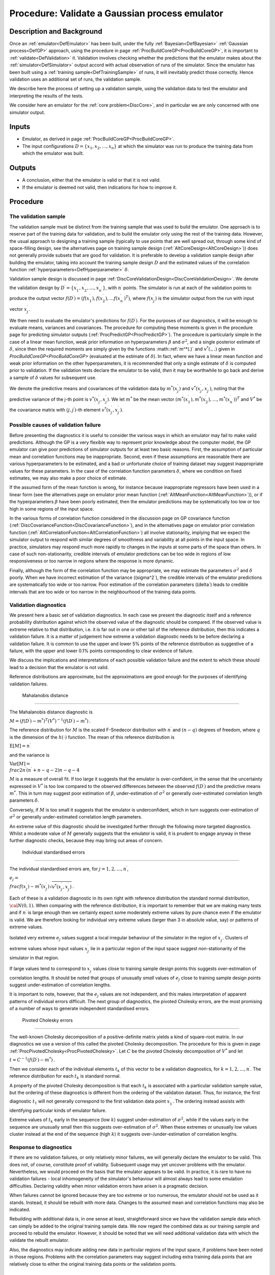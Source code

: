 .. _ProcValidateCoreGP:

Procedure: Validate a Gaussian process emulator
===============================================

Description and Background
--------------------------

Once an :ref:`emulator<DefEmulator>` has been built, under the fully
:ref:`Bayesian<DefBayesian>` :ref:`Gaussian process<DefGP>`
approach, using the procedure in page
:ref:`ProcBuildCoreGP<ProcBuildCoreGP>`, it is important to
:ref:`validate<DefValidation>` it. Validation involves checking
whether the predictions that the emulator makes about the
:ref:`simulator<DefSimulator>` output accord with actual observation
of runs of the simulator. Since the emulator has been built using a
:ref:`training sample<DefTrainingSample>` of runs, it will inevitably
predict those correctly. Hence validation uses an additional set of
runs, the validation sample.

We describe here the process of setting up a validation sample, using
the validation data to test the emulator and interpreting the results of
the tests.

We consider here an emulator for the :ref:`core problem<DiscCore>`,
and in particular we are only concerned with one simulator output.

Inputs
------

-  Emulator, as derived in page
   :ref:`ProcBuildCoreGP<ProcBuildCoreGP>`.
-  The input configurations :math:`D=\{x_1,x_2,\ldots,x_n\}` at which the
   simulator was run to produce the training data from which the
   emulator was built.

Outputs
-------

-  A conclusion, either that the emulator is valid or that it is not
   valid.
-  If the emulator is deemed not valid, then indications for how to
   improve it.

Procedure
---------

The validation sample
~~~~~~~~~~~~~~~~~~~~~

The validation sample must be distinct from the training sample that was
used to build the emulator. One approach is to reserve part of the
training data for validation, and to build the emulator only using the
rest of the training data. However, the usual approach to designing a
training sample (typically to use points that are well spread out,
through some kind of space-filling design, see the alternatives page on
training sample design (:ref:`AltCoreDesign<AltCoreDesign>`)) does
not generally provide subsets that are good for validation. It is
preferable to develop a validation sample design after building the
emulator, taking into account the training sample design :math:`D` and the
estimated values of the correlation function
:ref:`hyperparameters<DefHyperparameter>` :math:`\delta`.

Validation sample design is discussed in page
:ref:`DiscCoreValidationDesign<DiscCoreValidationDesign>`. We denote
the validation design by
:math:`D^\prime=\{x^\prime_1,x^\prime_2,\ldots,x^\prime_{n^\prime}\}`, with
:math:`n^\prime` points. The simulator is run at each of the validation
points to produce the output vector
:math:`f(D^\prime)=(f(x^\prime_1),f(x^\prime_2),\ldots
f(x^\prime_{n^\prime})^T)`, where :math:`f(x^\prime_j)` is the simulator
output from the run with input vector :math:`x^\prime_j`.

We then need to evaluate the emulator's predictions for
:math:`f(D^\prime)`. For the purposes of our diagnostics, it will be enough
to evaluate means, variances and covariances. The procedure for
computing these moments is given in the procedure page for predicting
simulator outputs (:ref:`ProcPredictGP<ProcPredictGP>`). The
procedure is particularly simple in the case of a linear mean function,
weak prior information on hyperparameters :math:`\beta` and :math:`\sigma^2`,
and a single posterior estimate of :math:`\delta`, since then the required
moments are simply given by the functions :math::ref:`m^*(.)` and :math:`v^*(.,.)`
given in `ProcBuildCoreGP<ProcBuildCoreGP>` (evaluated at the
estimate of :math:`\delta`). In fact, where we have a linear mean function
and weak prior information on the other hyperparameters, it is
recommended that only a single estimate of :math:`\delta` is computed prior
to validation. If the validation tests declare the emulator to be valid,
*then* it may be worthwhile to go back and derive a sample of
:math:`\delta` values for subsequent use.

We denote the predictive means and covariances of the validation data by
:math:`m^*(x^\prime_j)` and :math:`v^*(x^\prime_j,x^\prime_{j^\prime})`,
noting that the predictive variance of the j-th point is
:math:`v^*(x^\prime_j,x^\prime_j)`. We let :math:`m^*` be the mean vector
:math:`(m^*(x^\prime_1),
m^*(x^\prime_2),\ldots,m^*(x^\prime_{n^\prime}))^T` and :math:`V^*` be the
covariance matrix with :math:`(j,j^\prime)`-th element
:math:`v^*(x^\prime_j,x^\prime_{j^\prime})`.

Possible causes of validation failure
~~~~~~~~~~~~~~~~~~~~~~~~~~~~~~~~~~~~~

Before presenting the diagnostics it is useful to consider the various
ways in which an emulator may fail to make valid predictions. Although
the GP is a very flexible way to represent prior knowledge about the
computer model, the GP emulator can give poor predictions of simulator
outputs for at least two basic reasons. First, the assumption of
particular mean and correlation functions may be inappropriate. Second,
even if these assumptions are reasonable there are various
hyperparameters to be estimated, and a bad or unfortunate choice of
training dataset may suggest inappropriate values for these parameters.
In the case of the correlation function parameters :math:`\delta`, where we
condition on fixed estimates, we may also make a poor choice of
estimate.

If the assumed form of the mean function is wrong, for instance because
inappropriate regressors have been used in a linear form (see the
alternatives page on emulator prior mean function
(:ref:`AltMeanFunction<AltMeanFunction>`)), or if the hyperparameters
:math:`\beta` have been poorly estimated, then the emulator predictions may
be systematically too low or too high in some regions of the input
space.

In the various forms of correlation function considered in the
discussion page on GP covariance function
(:ref:`DiscCovarianceFunction<DiscCovarianceFunction>`), and in the
alternatives page on emulator prior correlation function
(:ref:`AltCorrelationFunction<AltCorrelationFunction>`) all involve
stationarity, implying that we expect the simulator output to respond
with similar degrees of smoothness and variability at all points in the
input space. In practice, simulators may respond much more rapidly to
changes in the inputs at some parts of the space than others. In case of
such non-stationarity, credible intervals of emulator predictions can be
too wide in regions of low responsiveness or too narrow in regions where
the response is more dynamic.

Finally, although the form of the correlation function may be
appropriate, we may estimate the parameters :math:`\sigma^2` and
:math:`\delta` poorly. When we have incorrect estimation of the variance
(\(\sigma^2`), the credible intervals of the emulator predictions are
systematically too wide or too narrow. Poor estimation of the
correlation parameters (\(\delta`) leads to credible intervals that are
too wide or too narrow in the neighbourhood of the training data points.

Validation diagnostics
~~~~~~~~~~~~~~~~~~~~~~

We present here a basic set of validation diagnostics. In each case we
present the diagnostic itself and a reference probability distribution
against which the observed value of the diagnostic should be compared.
If the observed value is extreme relative to that distribution, i.e. it
is far out in one or other tail of the reference distribution, then this
indicates a validation failure. It is a matter of judgement how extreme
a validation diagnostic needs to be before declaring a validation
failure. It is common to use the upper and lower 5% points of the
reference distribution as suggestive of a failure, with the upper and
lower 0.1% points corresponding to clear evidence of failure.

We discuss the implications and interpretations of each possible
validation failure and the extent to which these should lead to a
decision that the emulator is not valid.

Reference distributions are approximate, but the approximations are good
enough for the purposes of identifying validation failures.

 Mahalanobis distance
^^^^^^^^^^^^^^^^^^^^

The Mahalanobis distance diagnostic is

:math:`M = (f(D^\prime)-m^*)^T(V^*)^{-1}(f(D^\prime)-m^*)\,.`

The reference distribution for :math:`M` is the scaled F-Snedecor
distribution with :math:`n^\prime` and :math:`(n - q)` degrees of freedom,
where :math:`q` is the dimension of the :math:`h(\cdot)` function. The mean of
this reference distribution is

:math:`\textrm{E}[M] = n^\prime`

and the variance is

:math:`\textrm{Var}[M] = \\frac{2n^{\prime}(n^{\prime}+n-q-2)}{n-q-4}`

:math:`M` is a measure of overall fit. If too large it suggests that the
emulator is over-confident, in the sense that the uncertainty expressed
in :math:`V^*` is too low compared to the observed differences between the
observed :math:`f(D^\prime)` and the predictive means :math:`m^*`. This in
turn may suggest poor estimation of :math:`\beta`, under-estimation of
:math:`\sigma^2` or generally over-estimated correlation length parameters
:math:`\delta`.

Conversely, if :math:`M` is too small it suggests that the emulator is
underconfident, which in turn suggests over-estimation of :math:`\sigma^2`
or generally under-estimated correlation length parameters.

An extreme value of this diagnostic should be investigated further
through the following more targeted diagnostics. Whilst a moderate value
of :math:`M` generally suggests that the emulator is valid, it is prudent
to engage anyway in these further diagnostic checks, because they may
bring out areas of concern.

 Individual standardised errors
^^^^^^^^^^^^^^^^^^^^^^^^^^^^^^

The individual standardised errors are, for :math:`j=1,2,\ldots,n^\prime`,

:math:`e_j =
\\frac{f(x^\prime_j)-m^*(x_j^\prime)}{\sqrt{v^*(x^\prime_j,x^\prime_j)}}\,.`

Each of these is a validation diagnostic in its own right with reference
distribution the standard normal distribution, :math:`{\cal N}(0,1)`. When
comparing with the reference distribution, it is important to remember
that we are making many tests and if :math:`n^\prime` is large enough then
we certainly expect some moderately extreme values by pure chance even
if the emulator is valid. We are therefore looking for individual very
extreme values (larger than 3 in absolute value, say) or patterns of
extreme values.

Isolated very extreme :math:`e_j` values suggest a local irregular
behaviour of the simulator in the region of :math:`x^\prime_j`. Clusters of
extreme values whose input values :math:`x^\prime_j` lie in a particular
region of the input space suggest non-stationarity of the simulator in
that region.

If large values tend to correspond to :math:`x^\prime_j` values close to
training sample design points this suggests over-estimation of
correlation lengths. It should be noted that groups of unusually *small*
values of :math:`e_j` close to training sample design points suggest
under-estimation of correlation lengths.

It is important to note, however, that the :math:`e_j` values are not
independent, and this makes interpretation of apparent patterns of
individual errors difficult. The next group of diagnostics, the pivoted
Cholesky errors, are the most promising of a number of ways to generate
independent standardised errors.

 Pivoted Cholesky errors
^^^^^^^^^^^^^^^^^^^^^^^

The well-known Cholesky decomposition of a positive-definite matrix
yields a kind of square-root matrix. In our diagnostics we use a version
of this called the pivoted Cholesky decomposition. The procedure for
this is given in page
:ref:`ProcPivotedCholesky<ProcPivotedCholesky>`. Let :math:`C` be the
pivoted Cholesky decomposition of :math:`V^*` and let

:math:`t = C^{-1} (f(D^\prime)-m^*)\,.`

Then we consider each of the individual elements :math:`t_k` of this vector
to be a validation diagnostics, for :math:`k=1,2,\ldots,n^\prime`. The
reference distribution for each :math:`t_k` is standard normal.

A property of the pivoted Cholesky decomposition is that each :math:`t_k`
is associated with a particular validation sample value, but the
ordering of these diagnostics is different from the ordering of the
validation dataset. Thus, for instance, the first diagnostic :math:`t_1`
will not generally correspond to the first validation data point
:math:`x^\prime_1`. The ordering instead assists with identifying
particular kinds of emulator failure.

Extreme values of :math:`t_k` early in the sequence (low :math:`k`) suggest
under-estimation of :math:`\sigma^2`, while if the values early in the
sequence are unusually small then this suggests over-estimation of
:math:`\sigma^2`. When these extremes or unusually low values cluster
instead at the end of the sequence (high :math:`k`) it suggests
over-/under-estimation of correlation lengths.

Response to diagnostics
~~~~~~~~~~~~~~~~~~~~~~~

If there are no validation failures, or only relatively minor failures,
we will generally declare the emulator to be valid. This does not, of
course, constitute proof of validity. Subsequent usage may yet uncover
problems with the emulator. Nevertheless, we would proceed on the basis
that the emulator appears to be valid. In practice, it is rare to have
no validation failures - local inhomogeneity of the simulator's
behaviour will almost always lead to some emulation difficulties.
Declaring validity when minor validation errors have arisen is a
pragmatic decision.

When failures cannot be ignored because they are too extreme or too
numerous, the emulator should not be used as it stands. Instead, it
should be rebuilt with more data. Changes to the assumed mean and
correlation functions may also be indicated.

Rebuilding with additional data is, in one sense at least,
straightforward since we have the validation sample data which can
simply be added to the original training sample data. We now regard the
combined data as our training sample and proceed to rebuild the
emulator. However, it should be noted that we will need additional
validation data with which the validate the rebuilt emulator.

Also, the diagnostics may indicate adding new data in particular regions
of the input space, if problems have been noted in those regions.
Problems with the correlation parameters may suggest including extra
training data points that are relatively close to either the original
training data points or the validation points.

Additional Comments
-------------------

These diagnostics, and some others, were developed in
:ref:`MUCM<DefMUCM>` and presented in

Bastos, L. S. and O'Hagan, A. (2008). Diagnostics for Gaussian process
emulators. MUCM Technical Report 08/02. (May be downloaded from the
:ref:`MUCM
website<http://mucm.group.shef.ac.uk/Pages/Dissemination/Dissemination_Papers_Technical>`.)

Validation is something of an evolving art. We hope to extend the
discussion here as we gain more experience in :ref:`MUCM<DefMUCM>`
with the diagnostics.
